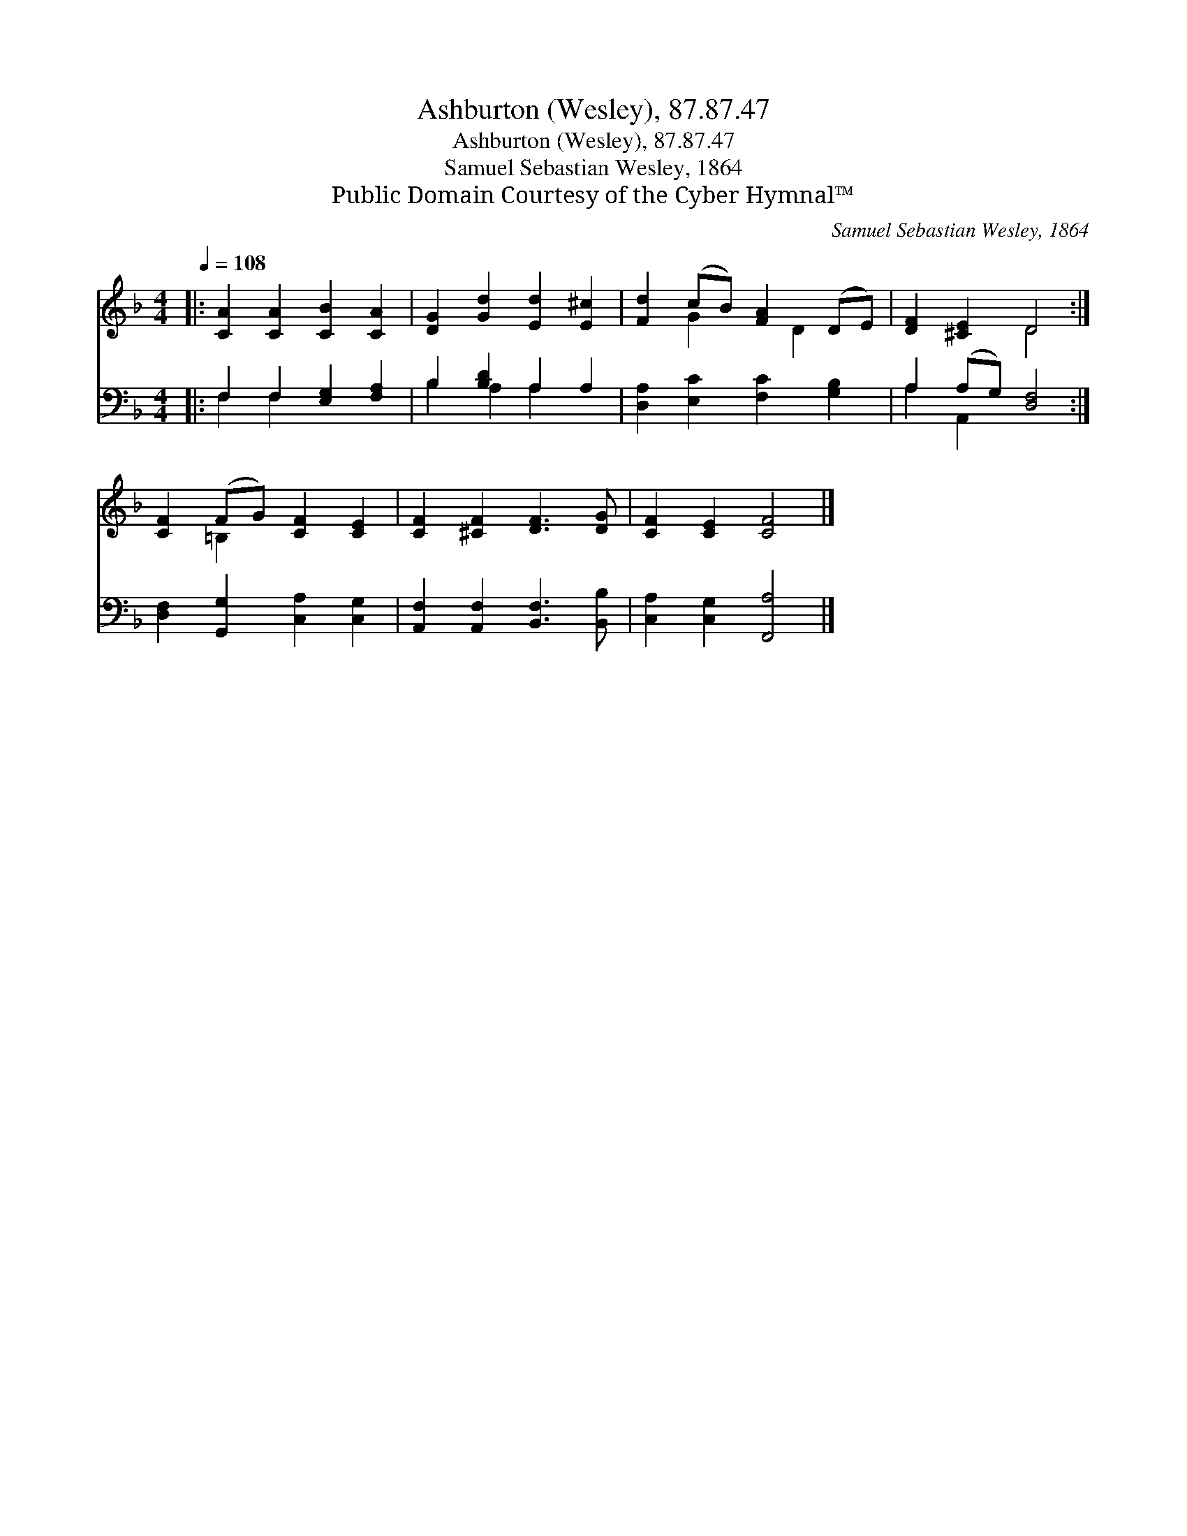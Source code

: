 X:1
T:Ashburton (Wesley), 87.87.47
T:Ashburton (Wesley), 87.87.47
T:Samuel Sebastian Wesley, 1864
T:Public Domain Courtesy of the Cyber Hymnal™
C:Samuel Sebastian Wesley, 1864
Z:Public Domain
Z:Courtesy of the Cyber Hymnal™
%%score ( 1 2 ) ( 3 4 )
L:1/8
Q:1/4=108
M:4/4
K:F
V:1 treble 
V:2 treble 
V:3 bass 
V:4 bass 
V:1
|: [CA]2 [CA]2 [CB]2 [CA]2 | [DG]2 [Gd]2 [Ed]2 [E^c]2 | [Fd]2 (cB) [FA]2 (DE) | [DF]2 [^CE]2 D4 :| %4
 [CF]2 (FG) [CF]2 [CE]2 | [CF]2 [^CF]2 [DF]3 [DG] | [CF]2 [CE]2 [CF]4 |] %7
V:2
|: x8 | x8 | x2 G2 x D2 x | x4 D4 :| x2 =B,2 x4 | x8 | x8 |] %7
V:3
|: F,2 F,2 [E,G,]2 [F,A,]2 | B,2 [B,D]2 A,2 A,2 | [D,A,]2 [E,C]2 [F,C]2 [G,B,]2 | %3
 A,2 (A,G,) [D,F,]4 :| [D,F,]2 [G,,G,]2 [C,A,]2 [C,G,]2 | [A,,F,]2 [A,,F,]2 [B,,F,]3 [B,,B,] | %6
 [C,A,]2 [C,G,]2 [F,,A,]4 |] %7
V:4
|: F,2 F,2 x4 | B,2 A,2 A,2 x2 | x8 | A,2 A,,2 x4 :| x8 | x8 | x8 |] %7

